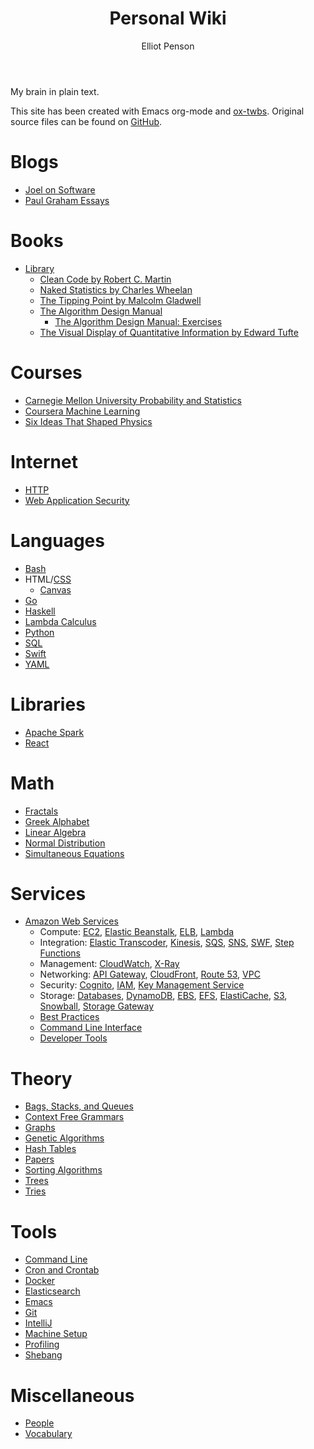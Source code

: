 #+TITLE: Personal Wiki
#+AUTHOR: Elliot Penson

#+ATTR_HTML: :align left :style margin-right:10px
[[file:images/brain.png]]

My brain in plain text.

This site has been created with Emacs org-mode and [[https://github.com/marsmining/ox-twbs][ox-twbs]]. Original source
files can be found on [[https://github.com/ElliotPenson/org][GitHub]].

* Blogs

  - [[file:blogs/joel-on-software.org][Joel on Software]]
  - [[file:blogs/paul-graham-essays.org][Paul Graham Essays]]

* Books

  - [[file:books/library.org][Library]]
    - [[file:books/clean-code.org][Clean Code by Robert C. Martin]]
    - [[file:books/naked-statistics.org][Naked Statistics by Charles Wheelan]]
    - [[file:books/tipping-point.org][The Tipping Point by Malcolm Gladwell]]
    - [[file:books/algorithm-design-manual.org][The Algorithm Design Manual]]
      - [[file:books/algorithm-design-manual-exercises.org][The Algorithm Design Manual: Exercises]]
    - [[file:books/visual-display-of-quantitative-information.org][The Visual Display of Quantitative Information by Edward Tufte]]

* Courses

  - [[file:courses/cmu-stats.org][Carnegie Mellon University Probability and Statistics]]
  - [[file:courses/coursera-ml.org][Coursera Machine Learning]]
  - [[file:courses/six-ideas-that-shaped-physics.org][Six Ideas That Shaped Physics]]

* Internet

  - [[file:internet/http.org][HTTP]]
  - [[file:internet/web-application-security.org][Web Application Security]]

* Languages

  - [[file:languages/bash.org][Bash]]
  - HTML/[[file:languages/css.org][CSS]]
    - [[./languages/canvas.org][Canvas]]
  - [[file:languages/go.org][Go]]
  - [[file:languages/haskell.org][Haskell]]
  - [[file:languages/lambda-calculus.org][Lambda Calculus]]
  - [[file:languages/python.org][Python]]
  - [[file:languages/sql.org][SQL]]
  - [[file:languages/swift.org][Swift]]
  - [[file:languages/yaml.org][YAML]]

* Libraries

  - [[file:libraries/spark.org][Apache Spark]]
  - [[file:libraries/react.org][React]]

* Math

  - [[file:math/fractals.org][Fractals]]
  - [[file:math/greek-alphabet.org][Greek Alphabet]]
  - [[file:math/linear-algebra.org][Linear Algebra]]
  - [[file:math/normal-distribution.org][Normal Distribution]]
  - [[file:math/simultaneous-equations.org][Simultaneous Equations]]

* Services

  - [[file:services/aws.org][Amazon Web Services]]
    - Compute: [[file:services/ec2.org][EC2]], [[file:services/elastic-beanstalk.org][Elastic Beanstalk]], [[file:services/elb.org][ELB]], [[file:services/lambda.org][Lambda]]
    - Integration: [[file:services/elastic-transcoder.org][Elastic Transcoder]], [[file:services/kinesis.org][Kinesis]], [[file:services/sqs.org][SQS]], [[file:services/sns.org][SNS]], [[file:services/swf.org][SWF]], [[file:services/aws-step-functions.org][Step Functions]]
    - Management: [[file:services/cloudwatch.org][CloudWatch]], [[file:services/x-ray.org][X-Ray]]
    - Networking: [[file:services/api-gateway.org][API Gateway]], [[file:services/cloudfront.org][CloudFront]], [[file:services/route-53.org][Route 53]], [[file:services/amazon-vpc.org][VPC]]
    - Security: [[file:services/amazon-cognito.org][Cognito]], [[file:services/iam.org][IAM]], [[file:services/aws-kms.org][Key Management Service]]
    - Storage: [[file:services/aws-databases.org][Databases]], [[file:services/dynamo-db.org][DynamoDB]], [[file:services/ebs.org][EBS]], [[file:services/efs.org][EFS]], [[file:services/elasticache.org][ElastiCache]], [[file:services/s3.org][S3]], [[file:services/snowball.org][Snowball]], [[file:services/storage-gateway.org][Storage Gateway]]
    - [[file:services/aws-best-practices.org][Best Practices]]
    - [[file:services/aws-cli.org][Command Line Interface]]
    - [[file:services/aws-developer-tools.org][Developer Tools]]

* Theory

  - [[file:theory/bags-stacks-queues.org][Bags, Stacks, and Queues]]
  - [[file:theory/cfg.org][Context Free Grammars]]
  - [[file:theory/graphs.org][Graphs]]
  - [[file:theory/genetic-algorithms.org][Genetic Algorithms]]
  - [[file:theory/hash-tables.org][Hash Tables]]
  - [[file:theory/papers.org][Papers]]
  - [[file:theory/sorting-algorithms.org][Sorting Algorithms]]
  - [[file:theory/trees.org][Trees]]
  - [[file:theory/tries.org][Tries]]

* Tools

  - [[file:tools/command-line.org][Command Line]]
  - [[file:tools/cron.org][Cron and Crontab]]
  - [[file:tools/docker.org][Docker]]
  - [[file:tools/elasticsearch.org][Elasticsearch]]
  - [[file:tools/emacs.org][Emacs]]
  - [[file:tools/git.org][Git]]
  - [[file:tools/intellij.org][IntelliJ]]
  - [[file:tools/setup.org][Machine Setup]]
  - [[file:tools/profiling.org][Profiling]]
  - [[file:tools/shebang.org][Shebang]]

* Miscellaneous

  - [[file:miscellaneous/people.org][People]]
  - [[file:miscellaneous/vocabulary.org][Vocabulary]]
